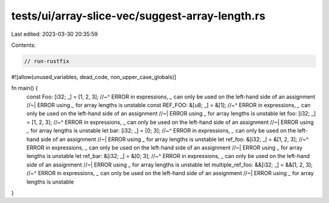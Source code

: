 tests/ui/array-slice-vec/suggest-array-length.rs
================================================

Last edited: 2023-03-30 20:35:59

Contents:

.. code-block:: rs

    // run-rustfix
#![allow(unused_variables, dead_code, non_upper_case_globals)]

fn main() {
    const Foo: [i32; _] = [1, 2, 3];
    //~^ ERROR in expressions, `_` can only be used on the left-hand side of an assignment
    //~| ERROR using `_` for array lengths is unstable
    const REF_FOO: &[u8; _] = &[1];
    //~^ ERROR in expressions, `_` can only be used on the left-hand side of an assignment
    //~| ERROR using `_` for array lengths is unstable
    let foo: [i32; _] = [1, 2, 3];
    //~^ ERROR in expressions, `_` can only be used on the left-hand side of an assignment
    //~| ERROR using `_` for array lengths is unstable
    let bar: [i32; _] = [0; 3];
    //~^ ERROR in expressions, `_` can only be used on the left-hand side of an assignment
    //~| ERROR using `_` for array lengths is unstable
    let ref_foo: &[i32; _] = &[1, 2, 3];
    //~^ ERROR in expressions, `_` can only be used on the left-hand side of an assignment
    //~| ERROR using `_` for array lengths is unstable
    let ref_bar: &[i32; _] = &[0; 3];
    //~^ ERROR in expressions, `_` can only be used on the left-hand side of an assignment
    //~| ERROR using `_` for array lengths is unstable
    let multiple_ref_foo: &&[i32; _] = &&[1, 2, 3];
    //~^ ERROR in expressions, `_` can only be used on the left-hand side of an assignment
    //~| ERROR using `_` for array lengths is unstable
}


